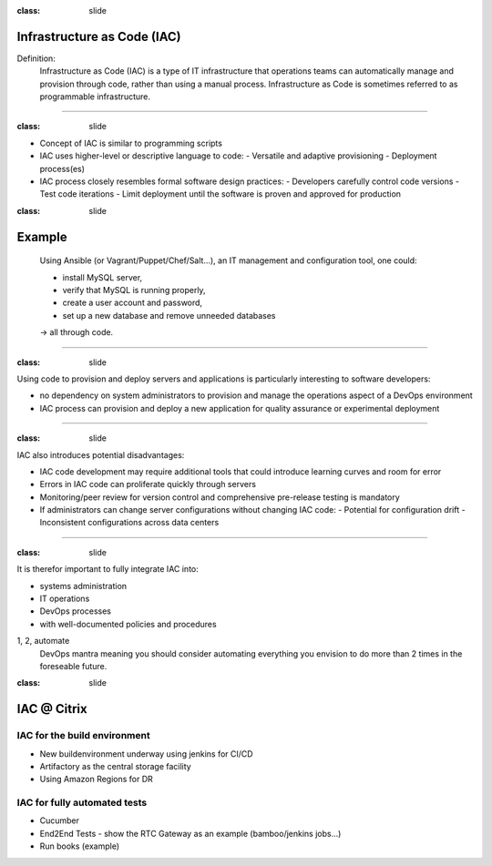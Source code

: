 
:class: slide

Infrastructure as Code (IAC)
============================

Definition:
  Infrastructure as Code (IAC) is a type of IT infrastructure that operations teams can automatically manage and provision through code, rather than using a manual process. Infrastructure as Code is sometimes referred to as programmable infrastructure.

----

:class: slide

- Concept of IAC is similar to programming scripts
- IAC uses higher-level or descriptive language to code: 
  - Versatile and adaptive provisioning 
  - Deployment process(es)
- IAC process closely resembles formal software design practices:
  - Developers carefully control code versions
  - Test code iterations
  - Limit deployment until the software is proven and approved for production

:class: slide

Example
=======
  Using Ansible (or Vagrant/Puppet/Chef/Salt...), an IT management and configuration tool, one could: 

  - install MySQL server,
  - verify that MySQL is running properly,
  - create a user account and password,
  - set up a new database and remove unneeded databases 

  -> all through code.

----

:class: slide

Using code to provision and deploy servers and applications is particularly interesting to software developers:

- no dependency on system administrators to provision and manage the operations aspect of a DevOps environment
- IAC process can provision and deploy a new application for quality assurance or experimental deployment

----

:class: slide

IAC also introduces potential disadvantages:

- IAC code development may require additional tools that could introduce learning curves and room for error
- Errors in IAC code can proliferate quickly through servers
- Monitoring/peer review for version control and comprehensive pre-release testing is mandatory
- If administrators can change server configurations without changing IAC code:
  - Potential for configuration drift
  - Inconsistent configurations across data centers

----

:class: slide

It is therefor important to fully integrate IAC into:

- systems administration
- IT operations
- DevOps processes
- with well-documented policies and procedures

1, 2, automate
  DevOps mantra meaning you should consider automating everything you envision to do more than 2 times in the foreseable future.
  

:class: slide

IAC @ Citrix
============


IAC for the build environment
-----------------------------

- New buildenvironment underway using jenkins for CI/CD
- Artifactory as the central storage facility
- Using Amazon Regions for DR

IAC for fully automated tests
-----------------------------

- Cucumber
- End2End Tests
  - show the RTC Gateway as an example (bamboo/jenkins jobs...)
- Run books (example)

